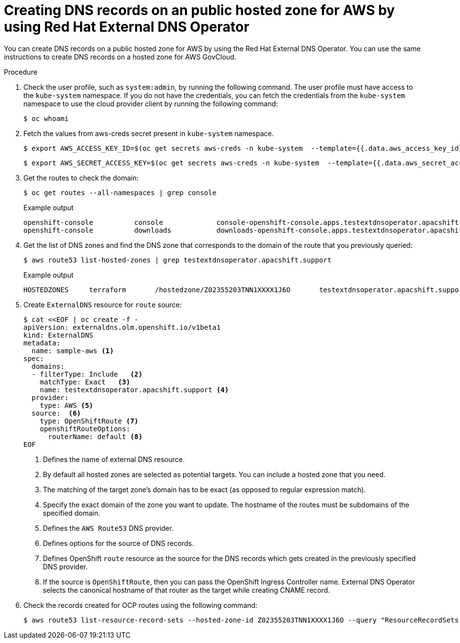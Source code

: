 // Module included in the following assemblies:
//
// * networking/external_dns_operator/nw-creating-dns-records-on-aws.adoc

:_mod-docs-content-type: PROCEDURE
[id="nw-control-dns-records-public-hosted-zone-aws_{context}"]
= Creating DNS records on an public hosted zone for AWS by using Red Hat External DNS Operator

You can create DNS records on a public hosted zone for AWS by using the Red Hat External DNS Operator. You can use the same instructions to create DNS records on a hosted zone for AWS GovCloud.

.Procedure

. Check the user profile, such as `system:admin`, by running the following command. The user profile must have access to the `kube-system` namespace. If you do not have the credentials, you can fetch the credentials from the `kube-system` namespace to use the cloud provider client by running the following command:
+
[source,terminal]
----
$ oc whoami
----

. Fetch the values from aws-creds secret present in `kube-system` namespace.
+
[source,terminal]
----
$ export AWS_ACCESS_KEY_ID=$(oc get secrets aws-creds -n kube-system  --template={{.data.aws_access_key_id}} | base64 -d)
----
+
[source,terminal]
----
$ export AWS_SECRET_ACCESS_KEY=$(oc get secrets aws-creds -n kube-system  --template={{.data.aws_secret_access_key}} | base64 -d)
----

. Get the routes to check the domain:
+
[source,terminal]
----
$ oc get routes --all-namespaces | grep console
----
+

.Example output
[source,terminal]
----
openshift-console          console             console-openshift-console.apps.testextdnsoperator.apacshift.support                       console             https   reencrypt/Redirect     None
openshift-console          downloads           downloads-openshift-console.apps.testextdnsoperator.apacshift.support                     downloads           http    edge/Redirect          None
----

. Get the list of DNS zones and find the DNS zone that corresponds to the domain of the route that you previously queried:
+
[source,terminal]
----
$ aws route53 list-hosted-zones | grep testextdnsoperator.apacshift.support
----
+

.Example output
[source,terminal]
----
HOSTEDZONES	terraform	/hostedzone/Z02355203TNN1XXXX1J6O	testextdnsoperator.apacshift.support.	5
----

. Create `ExternalDNS` resource for `route` source:
+
[source,yaml]
----
$ cat <<EOF | oc create -f -
apiVersion: externaldns.olm.openshift.io/v1beta1
kind: ExternalDNS
metadata:
  name: sample-aws <1>
spec:
  domains:
  - filterType: Include   <2>
    matchType: Exact   <3>
    name: testextdnsoperator.apacshift.support <4>
  provider:
    type: AWS <5>
  source:  <6>
    type: OpenShiftRoute <7>
    openshiftRouteOptions:
      routerName: default <8>
EOF
----
<1> Defines the name of external DNS resource.
<2> By default all hosted zones are selected as potential targets. You can include a hosted zone that you need.
<3> The matching of the target zone's domain has to be exact (as opposed to regular expression match).
<4> Specify the exact domain of the zone you want to update. The hostname of the routes must be subdomains of the specified domain.
<5> Defines the `AWS Route53` DNS provider.
<6> Defines options for the source of DNS records.
<7> Defines OpenShift `route` resource as the source for the DNS records which gets created in the previously specified DNS provider.
<8> If the source is `OpenShiftRoute`, then you can pass the OpenShift Ingress Controller name. External DNS Operator selects the canonical hostname of that router as the target while creating CNAME record.

. Check the records created for OCP routes using the following command:
+
[source,terminal]
----
$ aws route53 list-resource-record-sets --hosted-zone-id Z02355203TNN1XXXX1J6O --query "ResourceRecordSets[?Type == 'CNAME']" | grep console
----
